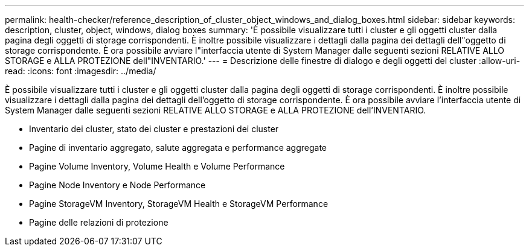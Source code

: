 ---
permalink: health-checker/reference_description_of_cluster_object_windows_and_dialog_boxes.html 
sidebar: sidebar 
keywords: description, cluster, object, windows, dialog boxes 
summary: 'È possibile visualizzare tutti i cluster e gli oggetti cluster dalla pagina degli oggetti di storage corrispondenti. È inoltre possibile visualizzare i dettagli dalla pagina dei dettagli dell"oggetto di storage corrispondente. È ora possibile avviare l"interfaccia utente di System Manager dalle seguenti sezioni RELATIVE ALLO STORAGE e ALLA PROTEZIONE dell"INVENTARIO.' 
---
= Descrizione delle finestre di dialogo e degli oggetti del cluster
:allow-uri-read: 
:icons: font
:imagesdir: ../media/


[role="lead"]
È possibile visualizzare tutti i cluster e gli oggetti cluster dalla pagina degli oggetti di storage corrispondenti. È inoltre possibile visualizzare i dettagli dalla pagina dei dettagli dell'oggetto di storage corrispondente. È ora possibile avviare l'interfaccia utente di System Manager dalle seguenti sezioni RELATIVE ALLO STORAGE e ALLA PROTEZIONE dell'INVENTARIO.

* Inventario dei cluster, stato dei cluster e prestazioni dei cluster
* Pagine di inventario aggregato, salute aggregata e performance aggregate
* Pagine Volume Inventory, Volume Health e Volume Performance
* Pagine Node Inventory e Node Performance
* Pagine StorageVM Inventory, StorageVM Health e StorageVM Performance
* Pagine delle relazioni di protezione

